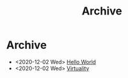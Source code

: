 #+TITLE: Archive

* Archive

- <2020-12-02 Wed> [[file:hello-world.org][Hello World]]
- <2020-12-02 Wed> [[file:virtuality.org][Virtuality]]